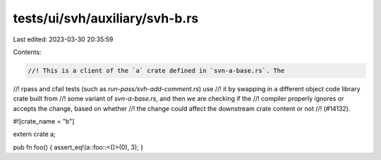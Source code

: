 tests/ui/svh/auxiliary/svh-b.rs
===============================

Last edited: 2023-03-30 20:35:59

Contents:

.. code-block:: rs

    //! This is a client of the `a` crate defined in `svn-a-base.rs`. The
//! rpass and cfail tests (such as `run-pass/svh-add-comment.rs`) use
//! it by swapping in a different object code library crate built from
//! some variant of `svn-a-base.rs`, and then we are checking if the
//! compiler properly ignores or accepts the change, based on whether
//! the change could affect the downstream crate content or not
//! (#14132).

#![crate_name = "b"]

extern crate a;

pub fn foo() { assert_eq!(a::foo::<()>(0), 3); }


